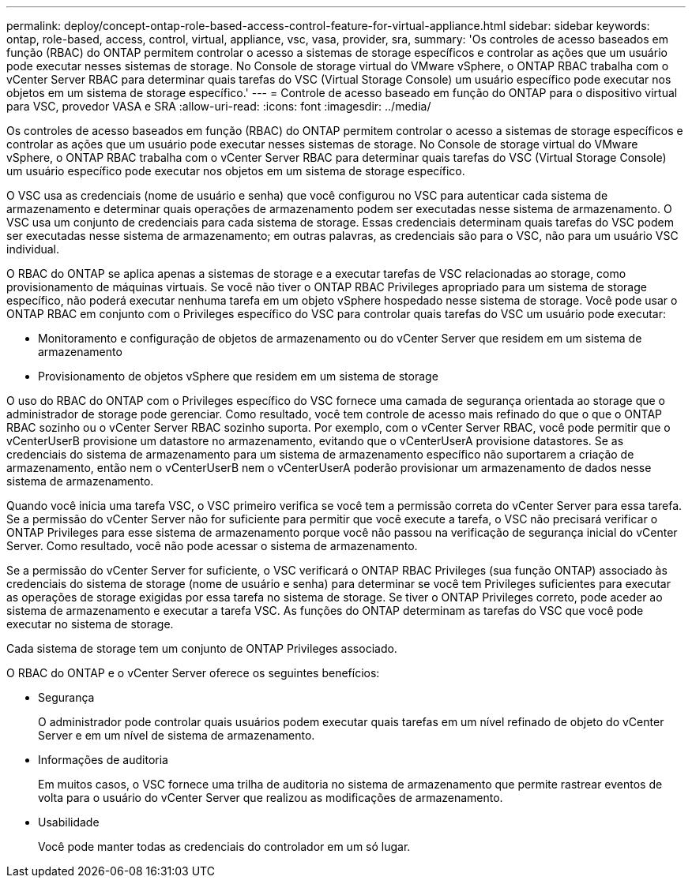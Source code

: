 ---
permalink: deploy/concept-ontap-role-based-access-control-feature-for-virtual-appliance.html 
sidebar: sidebar 
keywords: ontap, role-based, access, control, virtual, appliance, vsc, vasa, provider, sra, 
summary: 'Os controles de acesso baseados em função (RBAC) do ONTAP permitem controlar o acesso a sistemas de storage específicos e controlar as ações que um usuário pode executar nesses sistemas de storage. No Console de storage virtual do VMware vSphere, o ONTAP RBAC trabalha com o vCenter Server RBAC para determinar quais tarefas do VSC (Virtual Storage Console) um usuário específico pode executar nos objetos em um sistema de storage específico.' 
---
= Controle de acesso baseado em função do ONTAP para o dispositivo virtual para VSC, provedor VASA e SRA
:allow-uri-read: 
:icons: font
:imagesdir: ../media/


[role="lead"]
Os controles de acesso baseados em função (RBAC) do ONTAP permitem controlar o acesso a sistemas de storage específicos e controlar as ações que um usuário pode executar nesses sistemas de storage. No Console de storage virtual do VMware vSphere, o ONTAP RBAC trabalha com o vCenter Server RBAC para determinar quais tarefas do VSC (Virtual Storage Console) um usuário específico pode executar nos objetos em um sistema de storage específico.

O VSC usa as credenciais (nome de usuário e senha) que você configurou no VSC para autenticar cada sistema de armazenamento e determinar quais operações de armazenamento podem ser executadas nesse sistema de armazenamento. O VSC usa um conjunto de credenciais para cada sistema de storage. Essas credenciais determinam quais tarefas do VSC podem ser executadas nesse sistema de armazenamento; em outras palavras, as credenciais são para o VSC, não para um usuário VSC individual.

O RBAC do ONTAP se aplica apenas a sistemas de storage e a executar tarefas de VSC relacionadas ao storage, como provisionamento de máquinas virtuais. Se você não tiver o ONTAP RBAC Privileges apropriado para um sistema de storage específico, não poderá executar nenhuma tarefa em um objeto vSphere hospedado nesse sistema de storage. Você pode usar o ONTAP RBAC em conjunto com o Privileges específico do VSC para controlar quais tarefas do VSC um usuário pode executar:

* Monitoramento e configuração de objetos de armazenamento ou do vCenter Server que residem em um sistema de armazenamento
* Provisionamento de objetos vSphere que residem em um sistema de storage


O uso do RBAC do ONTAP com o Privileges específico do VSC fornece uma camada de segurança orientada ao storage que o administrador de storage pode gerenciar. Como resultado, você tem controle de acesso mais refinado do que o que o ONTAP RBAC sozinho ou o vCenter Server RBAC sozinho suporta. Por exemplo, com o vCenter Server RBAC, você pode permitir que o vCenterUserB provisione um datastore no armazenamento, evitando que o vCenterUserA provisione datastores. Se as credenciais do sistema de armazenamento para um sistema de armazenamento específico não suportarem a criação de armazenamento, então nem o vCenterUserB nem o vCenterUserA poderão provisionar um armazenamento de dados nesse sistema de armazenamento.

Quando você inicia uma tarefa VSC, o VSC primeiro verifica se você tem a permissão correta do vCenter Server para essa tarefa. Se a permissão do vCenter Server não for suficiente para permitir que você execute a tarefa, o VSC não precisará verificar o ONTAP Privileges para esse sistema de armazenamento porque você não passou na verificação de segurança inicial do vCenter Server. Como resultado, você não pode acessar o sistema de armazenamento.

Se a permissão do vCenter Server for suficiente, o VSC verificará o ONTAP RBAC Privileges (sua função ONTAP) associado às credenciais do sistema de storage (nome de usuário e senha) para determinar se você tem Privileges suficientes para executar as operações de storage exigidas por essa tarefa no sistema de storage. Se tiver o ONTAP Privileges correto, pode aceder ao sistema de armazenamento e executar a tarefa VSC. As funções do ONTAP determinam as tarefas do VSC que você pode executar no sistema de storage.

Cada sistema de storage tem um conjunto de ONTAP Privileges associado.

O RBAC do ONTAP e o vCenter Server oferece os seguintes benefícios:

* Segurança
+
O administrador pode controlar quais usuários podem executar quais tarefas em um nível refinado de objeto do vCenter Server e em um nível de sistema de armazenamento.

* Informações de auditoria
+
Em muitos casos, o VSC fornece uma trilha de auditoria no sistema de armazenamento que permite rastrear eventos de volta para o usuário do vCenter Server que realizou as modificações de armazenamento.

* Usabilidade
+
Você pode manter todas as credenciais do controlador em um só lugar.


